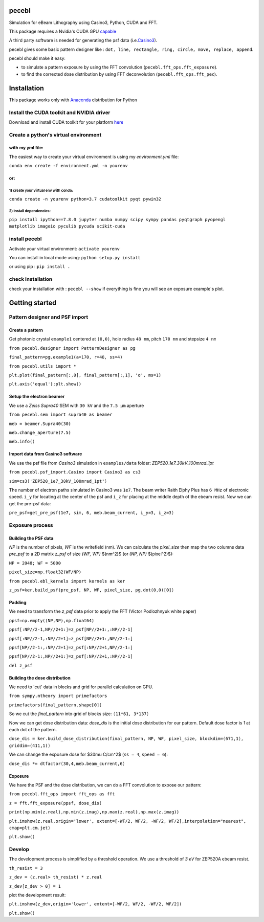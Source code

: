 
pecebl
======

Simulation for eBeam Lithography using Casino3, Python, CUDA and FFT.

This package requires a Nvidia's CUDA GPU `capable <https://developer.nvidia.com/cuda-gpus>`_

A third party software is needed for generating the psf data (i.e.\ `Casino3 <http://www.gel.usherbrooke.ca/casino/>`_\ ).

pecebl gives some basic pattern designer like : ``dot, line, rectangle, ring, circle, move, replace, append``.

pecebl should make it easy:


* to simulate a pattern exposure by using the FFT convolution (\ ``pecebl.fft_ops.fft_exposure``\ ).
* to find the corrected dose distribution by using FFT deconvolution (\ ``pecebl.fft_ops.fft_pec``\ ).

Installation
============

This package works only with `Anaconda <https://www.anaconda.com/distribution/?gclid=EAIaIQobChMIiaS9soHO5gIVSsDeCh3Lpwh7EAAYASAAEgKWKPD_BwE>`_ distribution for Python

Install the CUDA toolkit and NVIDIA driver
------------------------------------------

Download and install CUDA toolkit for your platform `here <https://developer.nvidia.com/cuda-downloads>`_

Create a python's virtual environment
-------------------------------------

with my yml file:
^^^^^^^^^^^^^^^^^

The easiest way to create your virtual environment is using my *environment.yml* file:

``conda env create -f environment.yml -n yourenv``

or:
^^^

1) create your virtual env with conda:
~~~~~~~~~~~~~~~~~~~~~~~~~~~~~~~~~~~~~~

``conda create -n yourenv python=3.7 cudatoolkit pyqt pywin32``

2) install dependencies:
~~~~~~~~~~~~~~~~~~~~~~~~

``pip install ipython==7.8.0 jupyter numba numpy scipy sympy pandas pyqtgraph pyopengl matplotlib imageio pyculib pycuda scikit-cuda``

install pecebl
--------------

Activate your virtual environment: ``activate yourenv``

You can install in local mode using: ``python setup.py install``

or using pip : ``pip install .``

check installation
------------------

check your installation with : ``pecebl --show`` if everything is fine you will see an exposure example's plot.

Getting started
===============

Pattern designer and PSF import
-------------------------------

Create a pattern
^^^^^^^^^^^^^^^^

Get photonic crystal ``example1`` centered at ``(0,0)``\ , hole radius ``48 nm``\ , pitch ``170 nm`` and stepsize ``4 nm``

``from pecebl.designer import PatternDesigner as pg``

``final_pattern=pg.example1(a=170, r=48, ss=4)``

``from pecebl.utils import *``

``plt.plot(final_pattern[:,0], final_pattern[:,1], 'o', ms=1)``

``plt.axis('equal');plt.show()``

Setup the electron beamer
^^^^^^^^^^^^^^^^^^^^^^^^^

We use a *Zeiss Supra40* SEM with ``30 kV`` and the ``7.5 µm`` aperture

``from pecebl.sem import supra40 as beamer``

``meb = beamer.Supra40(30)``

``meb.change_aperture(7.5)``

``meb.info()``

Import data from Casino3 software
^^^^^^^^^^^^^^^^^^^^^^^^^^^^^^^^^

We use the psf file from *Casino3* simulation in ``examples/data`` folder: *ZEP520_1e7_30kV_100mrad_1pt*

``from pecebl.psf_import.Casino import Casino3 as cs3``

``sim=cs3('ZEP520_1e7_30kV_100mrad_1pt')``

The number of electron paths simulated in Casino3 was ``1e7``.
The beam writer Raith Elphy Plus has ``6 MHz`` of electronic speed.
``i_y`` for locating at the center of the psf and ``i_z`` for placing at the middle depth of the ebeam resist.
Now we can get the pre-psf data:

``pre_psf=get_pre_psf(1e7, sim, 6, meb.beam_current, i_y=3, i_z=3)``

Exposure process
----------------

Building the PSF data
^^^^^^^^^^^^^^^^^^^^^

*NP* is the number of pixels, *WF* is the writefield (nm). We can calculate the *pixel_size* then map the two columns data *pre_psf* to a 2D matrix *z_psf* of size *(WF, WF)* $(nm^2)$ (or *(NP, NP)* $(pixel^2)$):

``NP = 2048; WF = 5000``

``pixel_size=np.float32(WF/NP)``

``from pecebl.ebl_kernels import kernels as ker``

``z_psf=ker.build_psf(pre_psf, NP, WF, pixel_size, pg.dot(0,0)[0])``

Padding
^^^^^^^

We need to transform the *z_psf* data prior to apply the FFT (Victor Podlozhnyuk white paper)

``ppsf=np.empty((NP,NP),np.float64)``

``ppsf[:NP//2-1,NP//2+1:]=z_psf[NP//2+1:,:NP//2-1]``

``ppsf[:NP//2-1,:NP//2+1]=z_psf[NP//2+1:,NP//2-1:]``

``ppsf[NP//2-1:,:NP//2+1]=z_psf[:NP//2+1,NP//2-1:]``

``ppsf[NP//2-1:,NP//2+1:]=z_psf[:NP//2+1,:NP//2-1]``

``del z_psf``

Building the dose distribution
^^^^^^^^^^^^^^^^^^^^^^^^^^^^^^

We need to 'cut' data in blocks and grid for parallel calculation on GPU.

``from sympy.ntheory import primefactors``

``primefactors(final_pattern.shape[0])``

So we cut the *final_pattern* into grid of blocks size: ``(11*61, 3*137)``

Now we can get dose distribution data: *dose_dis* is the initial dose distribution for our pattern. Default dose factor is *1* at each dot of the pattern.

``dose_dis = ker.build_dose_distribution(final_pattern, NP, WF, pixel_size, blockdim=(671,1), griddim=(411,1))``

We can change the exposure dose for $30\mu C/cm^2$ (\ ``ss = 4``\ , ``speed = 6``\ ):

``dose_dis *= dtfactor(30,4,meb.beam_current,6)``

Exposure
^^^^^^^^

We have the PSF and the dose distribution, we can do a FFT convolution to expose our pattern:

``from pecebl.fft_ops import fft_ops as fft``

``z = fft.fft_exposure(ppsf, dose_dis)``

``print(np.min(z.real),np.min(z.imag),np.max(z.real),np.max(z.imag))``

``plt.imshow(z.real,origin='lower', extent=[-WF/2, WF/2, -WF/2, WF/2],interpolation="nearest", cmap=plt.cm.jet)``

``plt.show()``

Develop
-------

The development process is simplified by a threshold operation. We use a threshold of *3 eV* for ZEP520A ebeam resist.

``th_resist = 3``

``z_dev = (z.real> th_resist) * z.real``

``z_dev[z_dev > 0] = 1``

plot the development result:

``plt.imshow(z_dev,origin='lower', extent=[-WF/2, WF/2, -WF/2, WF/2])``

``plt.show()``
